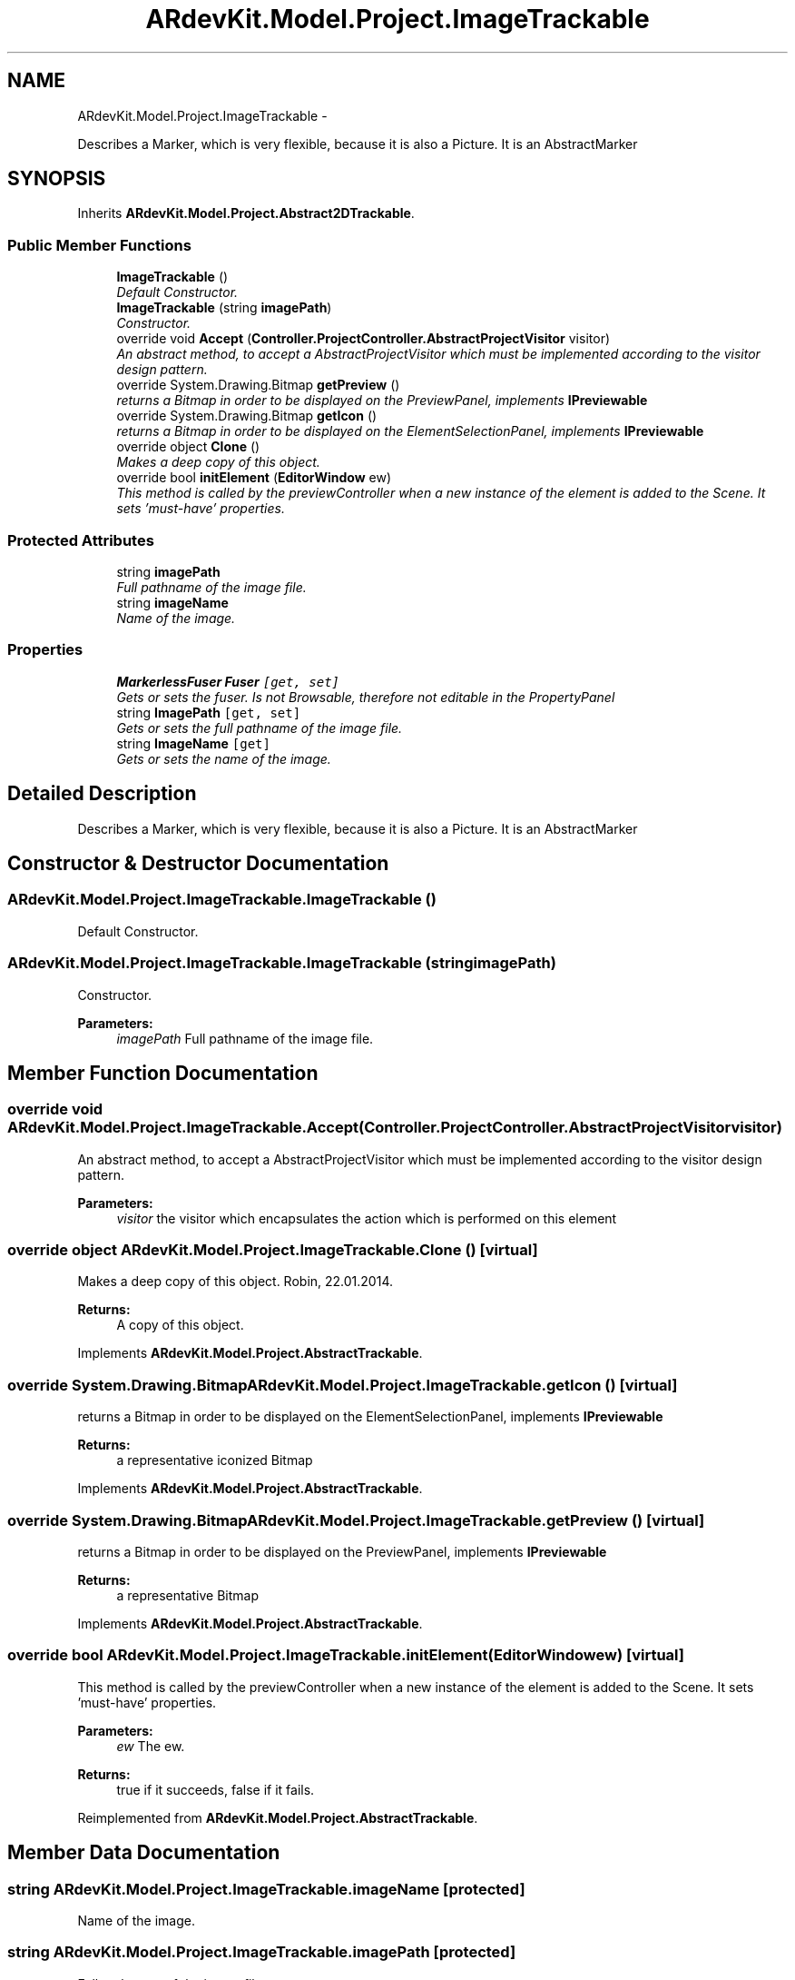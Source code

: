 .TH "ARdevKit.Model.Project.ImageTrackable" 3 "Sun Mar 2 2014" "Version 0.2" "ARdevKit" \" -*- nroff -*-
.ad l
.nh
.SH NAME
ARdevKit.Model.Project.ImageTrackable \- 
.PP
Describes a Marker, which is very flexible, because it is also a Picture\&. It is an AbstractMarker  

.SH SYNOPSIS
.br
.PP
.PP
Inherits \fBARdevKit\&.Model\&.Project\&.Abstract2DTrackable\fP\&.
.SS "Public Member Functions"

.in +1c
.ti -1c
.RI "\fBImageTrackable\fP ()"
.br
.RI "\fIDefault Constructor\&. \fP"
.ti -1c
.RI "\fBImageTrackable\fP (string \fBimagePath\fP)"
.br
.RI "\fIConstructor\&. \fP"
.ti -1c
.RI "override void \fBAccept\fP (\fBController\&.ProjectController\&.AbstractProjectVisitor\fP visitor)"
.br
.RI "\fIAn abstract method, to accept a AbstractProjectVisitor which must be implemented according to the visitor design pattern\&. \fP"
.ti -1c
.RI "override System\&.Drawing\&.Bitmap \fBgetPreview\fP ()"
.br
.RI "\fIreturns a Bitmap in order to be displayed on the PreviewPanel, implements \fBIPreviewable\fP \fP"
.ti -1c
.RI "override System\&.Drawing\&.Bitmap \fBgetIcon\fP ()"
.br
.RI "\fIreturns a Bitmap in order to be displayed on the ElementSelectionPanel, implements \fBIPreviewable\fP \fP"
.ti -1c
.RI "override object \fBClone\fP ()"
.br
.RI "\fIMakes a deep copy of this object\&. \fP"
.ti -1c
.RI "override bool \fBinitElement\fP (\fBEditorWindow\fP ew)"
.br
.RI "\fIThis method is called by the previewController when a new instance of the element is added to the Scene\&. It sets 'must-have' properties\&. \fP"
.in -1c
.SS "Protected Attributes"

.in +1c
.ti -1c
.RI "string \fBimagePath\fP"
.br
.RI "\fIFull pathname of the image file\&. \fP"
.ti -1c
.RI "string \fBimageName\fP"
.br
.RI "\fIName of the image\&. \fP"
.in -1c
.SS "Properties"

.in +1c
.ti -1c
.RI "\fBMarkerlessFuser\fP \fBFuser\fP\fC [get, set]\fP"
.br
.RI "\fIGets or sets the fuser\&. Is not Browsable, therefore not editable in the PropertyPanel \fP"
.ti -1c
.RI "string \fBImagePath\fP\fC [get, set]\fP"
.br
.RI "\fIGets or sets the full pathname of the image file\&. \fP"
.ti -1c
.RI "string \fBImageName\fP\fC [get]\fP"
.br
.RI "\fIGets or sets the name of the image\&. \fP"
.in -1c
.SH "Detailed Description"
.PP 
Describes a Marker, which is very flexible, because it is also a Picture\&. It is an AbstractMarker 


.SH "Constructor & Destructor Documentation"
.PP 
.SS "ARdevKit\&.Model\&.Project\&.ImageTrackable\&.ImageTrackable ()"

.PP
Default Constructor\&. 
.SS "ARdevKit\&.Model\&.Project\&.ImageTrackable\&.ImageTrackable (stringimagePath)"

.PP
Constructor\&. 
.PP
\fBParameters:\fP
.RS 4
\fIimagePath\fP Full pathname of the image file\&.
.RE
.PP

.SH "Member Function Documentation"
.PP 
.SS "override void ARdevKit\&.Model\&.Project\&.ImageTrackable\&.Accept (\fBController\&.ProjectController\&.AbstractProjectVisitor\fPvisitor)"

.PP
An abstract method, to accept a AbstractProjectVisitor which must be implemented according to the visitor design pattern\&. 
.PP
\fBParameters:\fP
.RS 4
\fIvisitor\fP the visitor which encapsulates the action which is performed on this element
.RE
.PP

.SS "override object ARdevKit\&.Model\&.Project\&.ImageTrackable\&.Clone ()\fC [virtual]\fP"

.PP
Makes a deep copy of this object\&. Robin, 22\&.01\&.2014\&. 
.PP
\fBReturns:\fP
.RS 4
A copy of this object\&. 
.RE
.PP

.PP
Implements \fBARdevKit\&.Model\&.Project\&.AbstractTrackable\fP\&.
.SS "override System\&.Drawing\&.Bitmap ARdevKit\&.Model\&.Project\&.ImageTrackable\&.getIcon ()\fC [virtual]\fP"

.PP
returns a Bitmap in order to be displayed on the ElementSelectionPanel, implements \fBIPreviewable\fP 
.PP
\fBReturns:\fP
.RS 4
a representative iconized Bitmap
.RE
.PP

.PP
Implements \fBARdevKit\&.Model\&.Project\&.AbstractTrackable\fP\&.
.SS "override System\&.Drawing\&.Bitmap ARdevKit\&.Model\&.Project\&.ImageTrackable\&.getPreview ()\fC [virtual]\fP"

.PP
returns a Bitmap in order to be displayed on the PreviewPanel, implements \fBIPreviewable\fP 
.PP
\fBReturns:\fP
.RS 4
a representative Bitmap
.RE
.PP

.PP
Implements \fBARdevKit\&.Model\&.Project\&.AbstractTrackable\fP\&.
.SS "override bool ARdevKit\&.Model\&.Project\&.ImageTrackable\&.initElement (\fBEditorWindow\fPew)\fC [virtual]\fP"

.PP
This method is called by the previewController when a new instance of the element is added to the Scene\&. It sets 'must-have' properties\&. 
.PP
\fBParameters:\fP
.RS 4
\fIew\fP The ew\&.
.RE
.PP
\fBReturns:\fP
.RS 4
true if it succeeds, false if it fails\&. 
.RE
.PP

.PP
Reimplemented from \fBARdevKit\&.Model\&.Project\&.AbstractTrackable\fP\&.
.SH "Member Data Documentation"
.PP 
.SS "string ARdevKit\&.Model\&.Project\&.ImageTrackable\&.imageName\fC [protected]\fP"

.PP
Name of the image\&. 
.SS "string ARdevKit\&.Model\&.Project\&.ImageTrackable\&.imagePath\fC [protected]\fP"

.PP
Full pathname of the image file\&. 
.SH "Property Documentation"
.PP 
.SS "\fBMarkerlessFuser\fP ARdevKit\&.Model\&.Project\&.ImageTrackable\&.Fuser\fC [get]\fP, \fC [set]\fP"

.PP
Gets or sets the fuser\&. Is not Browsable, therefore not editable in the PropertyPanel The fuser\&. 
.SS "string ARdevKit\&.Model\&.Project\&.ImageTrackable\&.ImageName\fC [get]\fP"

.PP
Gets or sets the name of the image\&. The name of the image\&. 
.SS "string ARdevKit\&.Model\&.Project\&.ImageTrackable\&.ImagePath\fC [get]\fP, \fC [set]\fP"

.PP
Gets or sets the full pathname of the image file\&. The full pathname of the image file\&. 

.SH "Author"
.PP 
Generated automatically by Doxygen for ARdevKit from the source code\&.
